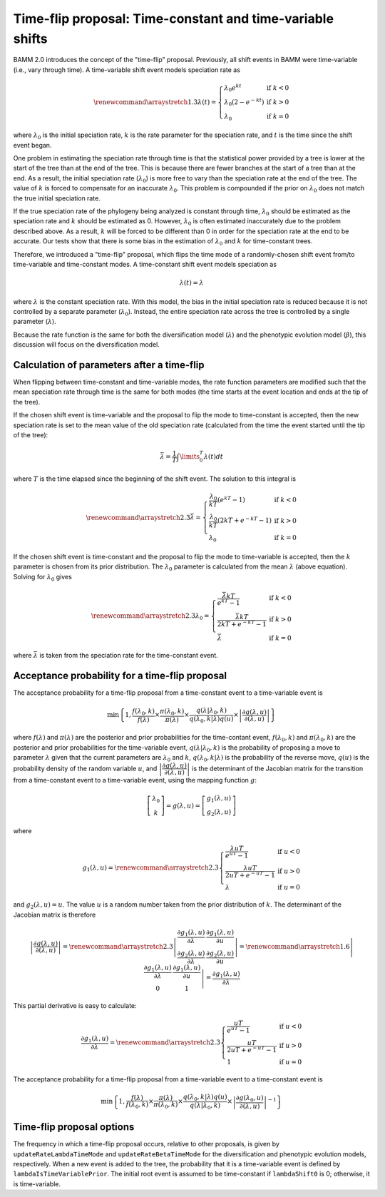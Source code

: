 Time-flip proposal: Time-constant and time-variable shifts
==========================================================

BAMM 2.0 introduces the concept of the "time-flip" proposal.
Previously, all shift events in BAMM were time-variable
(i.e., vary through time).
A time-variable shift event models speciation rate as

.. math::

    \renewcommand\arraystretch{1.3}
    \lambda(t) = \left\{
        \begin{array}{lr}
            \lambda_0 e^{kt}        & \text{if } k < 0   \\
            \lambda_0 (2 - e^{-kt}) & \text{if } k > 0 \\
            \lambda_0               & \text{if } k = 0
        \end{array}
    \right.

where :math:`\lambda_0` is the initial speciation rate,
:math:`k` is the rate parameter for the speciation rate,
and :math:`t` is the time since the shift event began.

One problem in estimating the speciation rate through time
is that the statistical power provided by a tree is lower
at the start of the tree than at the end of the tree.
This is because there are fewer branches at the start of a tree
than at the end.
As a result, the initial speciation rate (:math:`\lambda_0`)
is more free to vary than the speciation rate at the end of the tree.
The value of :math:`k` is forced to compensate
for an inaccurate :math:`\lambda_0`.
This problem is compounded if the prior on :math:`\lambda_0`
does not match the true initial speciation rate.

If the true speciation rate of the phylogeny being analyzed
is constant through time, :math:`\lambda_0` should be estimated
as the speciation rate and :math:`k` should be estimated as 0.
However, :math:`\lambda_0` is often estimated inaccurately
due to the problem described above.
As a result, :math:`k` will be forced to be different than 0
in order for the speciation rate at the end to be accurate.
Our tests show that there is some bias in the estimation
of :math:`\lambda_0` and :math:`k` for time-constant trees.

Therefore, we introduced a "time-flip" proposal,
which flips the time mode of a randomly-chosen shift event
from/to time-variable and time-constant modes.
A time-constant shift event models speciation as

.. math::

    \lambda(t) = \lambda

where :math:`\lambda` is the constant speciation rate.
With this model, the bias in the initial speciation rate is reduced
because it is not controlled by a separate parameter (:math:`\lambda_0`).
Instead, the entire speciation rate across the tree is controlled
by a single parameter (:math:`\lambda`).

Because the rate function is the same for both the diversification model
(:math:`\lambda`) and the phenotypic evolution model (:math:`\beta`),
this discussion will focus on the diversification model.


Calculation of parameters after a time-flip
-------------------------------------------

When flipping between time-constant and time-variable modes,
the rate function parameters are modified such that
the mean speciation rate through time is the same for both modes
(the time starts at the event location and ends at the tip of the tree).

If the chosen shift event is time-variable and the proposal to flip
the mode to time-constant is accepted, then the new speciation rate
is set to the mean value of the old speciation rate
(calculated from the time the event started until the tip of the tree):

.. math::

    \bar{\lambda} = \frac{1}{T} \int\limits_0^T \lambda (t) dt

where :math:`T` is the time elapsed since the beginning of the shift event.
The solution to this integral is

.. math::

    \renewcommand\arraystretch{2.3}
    \bar{\lambda} = \left\{
        \begin{array}{lr}
            \cfrac{\lambda _{0}}{kT} (e^{kT} - 1)        & \text{if } k < 0 \\
            \cfrac{\lambda _{0}}{kT} (2kT + e^{-kT} - 1) & \text{if } k > 0 \\
            \lambda _{0}                                 & \text{if } k = 0
        \end{array}
    \right.

If the chosen shift event is time-constant and the proposal to flip
the mode to time-variable is accepted, then the :math:`k` parameter is chosen
from its prior distribution. The :math:`\lambda _{0}` parameter
is calculated from the mean :math:`\lambda` (above equation).
Solving for :math:`\lambda _{0}` gives

.. math::

    \renewcommand\arraystretch{2.3}
    \lambda _{0} = \left\{
        \begin{array}{lr}
            \cfrac{\bar{\lambda}kT}{e^{kT} - 1}        & \text{if } k < 0 \\
            \cfrac{\bar{\lambda}kT}{2kT + e^{-kT} - 1} & \text{if } k > 0 \\
            \bar{\lambda}                              & \text{if } k = 0
        \end{array}
    \right.

where :math:`\bar{\lambda}` is taken from the speciation rate
for the time-constant event.


Acceptance probability for a time-flip proposal
-----------------------------------------------

The acceptance probability for a time-flip proposal
from a time-constant event to a time-variable event is

.. math::

    \text{min}\left\{ 1, \cfrac{f(\lambda_0, k)}{f(\lambda)} \times
        \cfrac{\pi(\lambda_0, k)}{\pi(\lambda)} \times
        \cfrac{q(\lambda | \lambda_0, k)}{q(\lambda_0, k | \lambda)q(u)} \times
        \left| \cfrac{\partial g(\lambda, u)}{\partial (\lambda, u)} \right|
    \right\}

where :math:`f(\lambda)` and :math:`\pi(\lambda)`
are the posterior and prior probabilities for the time-contant event,
:math:`f(\lambda_0, k)` and :math:`\pi(\lambda_0, k)`
are the posterior and prior probabilities for the time-variable event,
:math:`q(\lambda | \lambda_0, k)` is the probability of proposing
a move to parameter :math:`\lambda` given that the current
parameters are :math:`\lambda_0` and :math:`k`,
:math:`q(\lambda_0, k | \lambda)` is the probability of the reverse move,
:math:`q(u)` is the probability density of the random variable :math:`u`, and
:math:`\left| \cfrac{\partial g(\lambda, u)}{\partial (\lambda, u)} \right|`
is the determinant of the Jacobian matrix for the transition from a
time-constant event to a time-variable event,
using the mapping function :math:`g`:

.. math::

    \left[ \begin{array}{c}
        \lambda_0 \\
        k
    \end{array} \right] =
    g(\lambda, u) =
    \left[ \begin{array}{c}
        g_1(\lambda, u) \\
        g_2(\lambda, u)
    \end{array} \right]

where

.. math::

    g_1(\lambda, u) =
    \renewcommand\arraystretch{2.3}
    \left\{ \begin{array}{lr}
        \cfrac{\lambda uT}{e^{uT} - 1}        & \text{if } u < 0 \\
        \cfrac{\lambda uT}{2uT + e^{-uT} - 1} & \text{if } u > 0 \\
        \lambda                               & \text{if } u = 0
    \end{array} \right.

and :math:`g_2(\lambda, u) = u`.
The value :math:`u` is a random number taken from the prior distribution
of :math:`k`.
The determinant of the Jacobian matrix is therefore

.. math::

    \left| \cfrac{\partial g(\lambda, u)}{\partial (\lambda, u)} \right| =
    \renewcommand\arraystretch{2.3}
    \left| \begin{array}{cc}
        \cfrac{\partial g_1(\lambda, u)}{\partial \lambda} &
        \cfrac{\partial g_1(\lambda, u)}{\partial u} \\
        \cfrac{\partial g_2(\lambda, u)}{\partial \lambda} &
        \cfrac{\partial g_2(\lambda, u)}{\partial u}
    \end{array} \right| =
    \renewcommand\arraystretch{1.6}
    \left| \begin{array}{cc}
        \cfrac{\partial g_1(\lambda, u)}{\partial \lambda} &
        \cfrac{\partial g_1(\lambda, u)}{\partial u} \\
        0 & 1
    \end{array} \right| =
    \cfrac{\partial g_1(\lambda, u)}{\partial \lambda}

This partial derivative is easy to calculate:

.. math::

    \cfrac{\partial g_1(\lambda, u)}{\partial \lambda} =
    \renewcommand\arraystretch{2.3}
    \left\{ \begin{array}{lr}
        \cfrac{uT}{e^{uT} - 1}        & \text{if } u < 0 \\
        \cfrac{uT}{2uT + e^{-uT} - 1} & \text{if } u > 0 \\
        1                             & \text{if } u = 0
    \end{array}
    \right.

The acceptance probability for a time-flip proposal
from a time-variable event to a time-constant event is

.. math::

    \text{min}\left\{ 1,
        \cfrac{f(\lambda)}{f(\lambda_0, k)} \times
        \cfrac{\pi(\lambda)}{\pi(\lambda_0, k)} \times
        \cfrac{q(\lambda_0, k | \lambda)q(u)} {q(\lambda | \lambda_0, k)} \times
        \left|\cfrac{\partial g(\lambda_0,u)}{\partial(\lambda,u)}\right|^{-1}
    \right\}

Time-flip proposal options
--------------------------

The frequency in which a time-flip proposal occurs,
relative to other proposals, is given by ``updateRateLambdaTimeMode``
and ``updateRateBetaTimeMode`` for the diversification
and phenotypic evolution models, respectively.
When a new event is added to the tree, the probability that it is a
time-variable event is defined by ``lambdaIsTimeVariablePrior``.
The initial root event is assumed to be time-constant if ``lambdaShift0`` is 0;
otherwise, it is time-variable.
